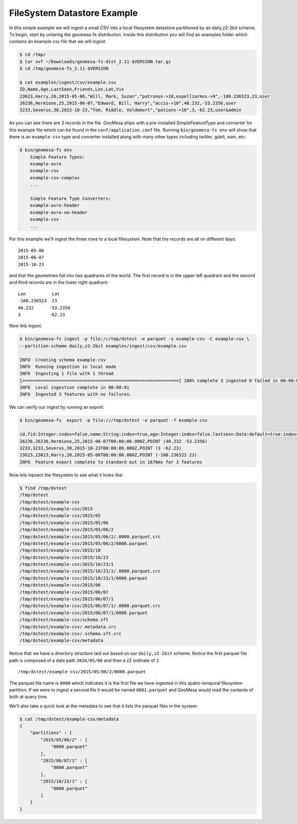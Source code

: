 FileSystem Datastore Example
============================

In this simple example we will ingest a small CSV into a local filesystem datastore partitioned by an daily,z2-2bit
scheme. To begin, start by untaring the geomesa-fs distribution. Inside this distribution you will find an examples
folder which contains an example csv file that we will ingest:

.. code-block:: bash

    $ cd /tmp/
    $ tar xvf ~/Downloads/geomesa-fs-dist_2.11-$VERSION.tar.gz
    $ cd /tmp/geomesa-fs_2.11-$VERSION

    $ cat examples/ingest/csv/example.csv
    ID,Name,Age,LastSeen,Friends,Lon,Lat,Vis
    23623,Harry,20,2015-05-06,"Will, Mark, Suzan","patronus->10,expelliarmus->9",-100.236523,23,user
    26236,Hermione,25,2015-06-07,"Edward, Bill, Harry","accio->10",40.232,-53.2356,user
    3233,Severus,30,2015-10-23,"Tom, Riddle, Voldemort","potions->10",3,-62.23,user&admin

As you can see there are 3 records in the file. GeoMesa ships with a pre-installed SimpleFeatureType and converter
for this example file which can be found in the ``conf/application.conf`` file. Running ``bin/geomesa-fs env`` will
show that there is an ``example-csv`` type and converter installed along with many other types including twitter, gdelt,
osm, etc:

.. code-block:: bash

    $ bin/geomesa-fs env
        Simple Feature Types:
        example-avro
        example-csv
        example-csv-complex
        ...

        Simple Feature Type Converters:
        example-avro-header
        example-avro-no-header
        example-csv
        ...

For this example we'll ingest the three rows to a local filesystem. Note that the records are all on different days::

    2015-05-06
    2015-06-07
    2015-10-23

and that the geometries fall into two quadrants of the world. The first record is in the upper left quadrant and the
second and third records are in the lower right quadrant::

    Lon          Lat
    -100.236523  23
    40.232      -53.2356
    3           -62.23

Now lets ingest.

.. code-block:: bash

    $ bin/geomesa-fs ingest -p file:///tmp/dstest -e parquet -s example-csv -C example-csv \
    --partition-scheme daily,z2-2bit examples/ingest/csv/example.csv

    INFO  Creating schema example-csv
    INFO  Running ingestion in local mode
    INFO  Ingesting 1 file with 1 thread
    [============================================================] 100% complete 3 ingested 0 failed in 00:00:01
    INFO  Local ingestion complete in 00:00:01
    INFO  Ingested 3 features with no failures.

We can verify our ingest by running an export:

.. code-block:: bash

    $ bin/geomesa-fs  export -p file:///tmp/dstest -e parquet -f example-csv

    id,fid:Integer:index=false,name:String:index=true,age:Integer:index=false,lastseen:Date:default=true:index=false,*geom:Point:srid=4326
    26236,26236,Hermione,25,2015-06-07T00:00:00.000Z,POINT (40.232 -53.2356)
    3233,3233,Severus,30,2015-10-23T00:00:00.000Z,POINT (3 -62.23)
    23623,23623,Harry,20,2015-05-06T00:00:00.000Z,POINT (-100.236523 23)
    INFO  Feature export complete to standard out in 1676ms for 3 features

Now lets inpsect the filesystem to see what it looks like:

.. code-block:: bash

    $ find /tmp/dstest
    /tmp/dstest
    /tmp/dstest/example-csv
    /tmp/dstest/example-csv/2015
    /tmp/dstest/example-csv/2015/05
    /tmp/dstest/example-csv/2015/05/06
    /tmp/dstest/example-csv/2015/05/06/2
    /tmp/dstest/example-csv/2015/05/06/2/.0000.parquet.crc
    /tmp/dstest/example-csv/2015/05/06/2/0000.parquet
    /tmp/dstest/example-csv/2015/10
    /tmp/dstest/example-csv/2015/10/23
    /tmp/dstest/example-csv/2015/10/23/1
    /tmp/dstest/example-csv/2015/10/23/1/.0000.parquet.crc
    /tmp/dstest/example-csv/2015/10/23/1/0000.parquet
    /tmp/dstest/example-csv/2015/06
    /tmp/dstest/example-csv/2015/06/07
    /tmp/dstest/example-csv/2015/06/07/1
    /tmp/dstest/example-csv/2015/06/07/1/.0000.parquet.crc
    /tmp/dstest/example-csv/2015/06/07/1/0000.parquet
    /tmp/dstest/example-csv/schema.sft
    /tmp/dstest/example-csv/.metadata.crc
    /tmp/dstest/example-csv/.schema.sft.crc
    /tmp/dstest/example-csv/metadata


Notice that we have a directory structure laid out based on our ``daily,z2-2bit`` scheme. Notice the first parquet
file path is composed of a date path ``2016/05/06`` and then a z2 ordinate of ``2`` ::

    /tmp/dstest/example-csv/2015/05/06/2/0000.parquet

The parquet file name is ``0000`` which indicates it is the first file we have ingested in this spatio-temporal
filesystem partition. If we were to ingest a second file it would be named ``0001.parquet`` and GeoMesa would read the
contents of both at query time.

We'll also take a quick look at the metadata to see that it lists the parquet files in the system:

.. code-block:: bash

    $ cat /tmp/dstest/example-csv/metadata
    {
        "partitions" : {
            "2015/05/06/2" : [
                "0000.parquet"
            ],
            "2015/06/07/1" : [
                "0000.parquet"
            ],
            "2015/10/23/1" : [
                "0000.parquet"
            ]
        }
    }

